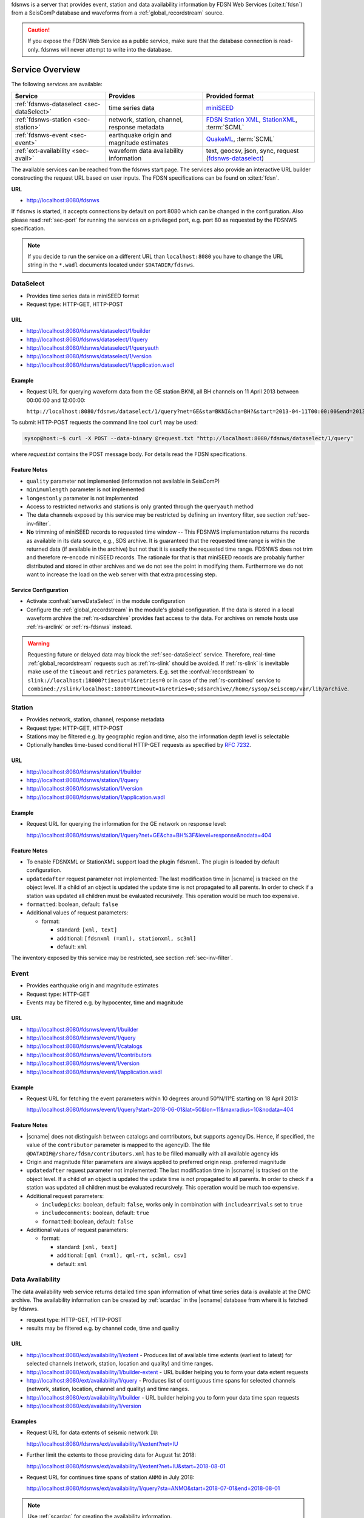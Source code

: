 fdsnws is a server that provides event, station and data availability
information by FDSN Web Services (:cite:t:`fdsn`) from a SeisComP database and
waveforms from a :ref:`global_recordstream` source.

.. caution::
   If you expose the FDSN Web Service as a public service, make sure that
   the database connection is read-only. fdsnws will never attempt to write
   into the database.


Service Overview
================

The following services are available:

.. csv-table::
   :header: "Service", "Provides", "Provided format"

   ":ref:`fdsnws-dataselect <sec-dataSelect>`", "time series data", "`miniSEED <http://www.iris.edu/data/miniseed.htm>`_"
   ":ref:`fdsnws-station <sec-station>`", "network, station, channel, response metadata", "`FDSN Station XML <http://www.fdsn.org/xml/station/>`_, `StationXML <http://www.data.scec.org/station/xml.html>`_, :term:`SCML`"
   ":ref:`fdsnws-event <sec-event>`", "earthquake origin and magnitude estimates", "`QuakeML <https://quake.ethz.ch/quakeml>`_, :term:`SCML`"
   ":ref:`ext-availability <sec-avail>`", "waveform data availability information", "text, geocsv, json, sync, request (`fdsnws-dataselect <https://service.iris.edu/fdsnws/dataselect/1>`_)"


The available services can be reached from the fdsnws start page.  The services
also provide an interactive URL builder constructing the request URL based on
user inputs. The FDSN specifications can be found on :cite:t:`fdsn`.

**URL**

* http://localhost:8080/fdsnws

If ``fdsnws`` is started, it accepts connections by default on port 8080 which
can be changed in the configuration. Also please read :ref:`sec-port` for
running the services on a privileged port, e.g. port 80 as requested by the
FDSNWS specification.

.. note::

   If you decide to run the service on a different URL than ``localhost:8080``
   you have to change the URL string in the ``*.wadl`` documents located under
   ``$DATADIR/fdsnws``.


.. _sec-dataSelect:

DataSelect
----------

* Provides time series data in miniSEED format
* Request type: HTTP-GET, HTTP-POST


URL
~~~

* http://localhost:8080/fdsnws/dataselect/1/builder
* http://localhost:8080/fdsnws/dataselect/1/query
* http://localhost:8080/fdsnws/dataselect/1/queryauth
* http://localhost:8080/fdsnws/dataselect/1/version
* http://localhost:8080/fdsnws/dataselect/1/application.wadl


Example
~~~~~~~

* Request URL for querying waveform data from the GE station BKNI, all BH channels
  on 11 April 2013 between 00:00:00 and 12:00:00:

  ``http://localhost:8080/fdsnws/dataselect/1/query?net=GE&sta=BKNI&cha=BH?&start=2013-04-11T00:00:00&end=2013-04-11T12:00:00``

To submit HTTP-POST requests the command line tool ``curl`` may be used:

.. code-block:: sh

   sysop@host:~$ curl -X POST --data-binary @request.txt "http://localhost:8080/fdsnws/dataselect/1/query"

where *request.txt* contains the POST message body. For details read the
FDSN specifications.


Feature Notes
~~~~~~~~~~~~~

* ``quality`` parameter not implemented (information not available in SeisComP)
* ``minimumlength`` parameter is not implemented
* ``longestonly`` parameter is not implemented
* Access to restricted networks and stations is only granted through the
  ``queryauth`` method
* The data channels exposed by this service may be restricted by defining an
  inventory filter, see section :ref:`sec-inv-filter`.
* **No** trimming of miniSEED records to requested time window -- This FDSNWS
  implementation returns the records as available in its data source, e.g., SDS
  archive. It is guaranteed that the requested time range is within the returned
  data (if available in the archive) but not that it is exactly the requested
  time range. FDSNWS does not trim and therefore re-encode miniSEED records. The
  rationale for that is that miniSEED records are probably further distributed
  and stored in other archives and we do not see the point in modifying them.
  Furthermore we do not want to increase the load on the web server with that
  extra processing step.


Service Configuration
~~~~~~~~~~~~~~~~~~~~~

* Activate :confval:`serveDataSelect` in the module configuration
* Configure the :ref:`global_recordstream` in the module's global configuration.
  If the data is stored in a local waveform archive the
  :ref:`rs-sdsarchive` provides fast access to the data. For archives on remote hosts
  use :ref:`rs-arclink` or :ref:`rs-fdsnws` instead.

.. warning::

   Requesting future or delayed data may block the :ref:`sec-dataSelect` service.
   Therefore, real-time :ref:`global_recordstream` requests such as :ref:`rs-slink`
   should be avoided.
   If :ref:`rs-slink` is inevitable make use of the ``timeout`` and
   ``retries`` parameters. E.g. set the :confval:`recordstream` to
   ``slink://localhost:18000?timeout=1&retries=0`` or in case of the :ref:`rs-combined`
   service to
   ``combined://slink/localhost:18000?timeout=1&retries=0;sdsarchive//home/sysop/seiscomp/var/lib/archive``.


.. _sec-station:

Station
-------

* Provides network, station, channel, response metadata
* Request type: HTTP-GET, HTTP-POST
* Stations may be filtered e.g. by geographic region and time, also the
  information depth level is selectable
* Optionally handles time-based conditional HTTP-GET requests as specified by
  `RFC 7232 <https://tools.ietf.org/html/rfc7232>`_.


URL
~~~

* http://localhost:8080/fdsnws/station/1/builder
* http://localhost:8080/fdsnws/station/1/query
* http://localhost:8080/fdsnws/station/1/version
* http://localhost:8080/fdsnws/station/1/application.wadl


Example
~~~~~~~

* Request URL for querying the information for the GE network on response level:

  http://localhost:8080/fdsnws/station/1/query?net=GE&cha=BH%3F&level=response&nodata=404


Feature Notes
~~~~~~~~~~~~~

* To enable FDSNXML or StationXML support load the plugin ``fdsnxml``. The
  plugin is loaded by default configuration.
* ``updatedafter`` request parameter not implemented: The last modification time
  in |scname| is tracked on the object level. If a child of an object is updated
  the update time is not propagated to all parents. In order to check if a
  station was updated all children must be evaluated recursively. This operation
  would be much too expensive.
* ``formatted``: boolean, default: ``false``
* Additional values of request parameters:

  * format:

    * standard: ``[xml, text]``
    * additional: ``[fdsnxml (=xml), stationxml, sc3ml]``
    * default: ``xml``

The inventory exposed by this service may be restricted, see section
:ref:`sec-inv-filter`.


.. _sec-event:

Event
-----

* Provides earthquake origin and magnitude estimates
* Request type: HTTP-GET
* Events may be filtered e.g. by hypocenter, time and magnitude


URL
~~~

* http://localhost:8080/fdsnws/event/1/builder
* http://localhost:8080/fdsnws/event/1/query
* http://localhost:8080/fdsnws/event/1/catalogs
* http://localhost:8080/fdsnws/event/1/contributors
* http://localhost:8080/fdsnws/event/1/version
* http://localhost:8080/fdsnws/event/1/application.wadl


Example
~~~~~~~

* Request URL for fetching the event parameters within 10 degrees around 50°N/11°E
  starting on 18 April 2013:

  http://localhost:8080/fdsnws/event/1/query?start=2018-06-01&lat=50&lon=11&maxradius=10&nodata=404


Feature Notes
~~~~~~~~~~~~~

* |scname| does not distinguish between catalogs and contributors, but
  supports agencyIDs. Hence, if specified, the value of the ``contributor``
  parameter is mapped to the agencyID. The file
  ``@DATADIR@/share/fdsn/contributors.xml`` has to be filled manually with all
  available agency ids
* Origin and magnitude filter parameters are always applied to preferred origin
  resp. preferred magnitude
* ``updatedafter`` request parameter not implemented: The last modification time
  in |scname| is tracked on the object level. If a child of an object is updated
  the update time is not propagated to all parents. In order to check if a
  station was updated all children must be evaluated recursively. This operation
  would be much too expensive.
* Additional request parameters:

  * ``includepicks``: boolean, default: ``false``, works only in combination
    with ``includearrivals`` set to ``true``
  * ``includecomments``: boolean, default: ``true``
  * ``formatted``: boolean, default: ``false``

* Additional values of request parameters:

  * format:

    * standard: ``[xml, text]``
    * additional: ``[qml (=xml), qml-rt, sc3ml, csv]``
    * default: ``xml``


.. _sec-avail:

Data Availability
-----------------

The data availability web service returns detailed time span information of
what time series data is available at the DMC archive. The availability information
can be created by :ref:`scardac` in the |scname| database from where it is
fetched by fdsnws.

* request type: HTTP-GET, HTTP-POST
* results may be filtered e.g. by channel code, time and quality


URL
~~~

* http://localhost:8080/ext/availability/1/extent - Produces list of available
  time extents (earliest to latest) for selected channels (network, station,
  location and quality) and time ranges.
* http://localhost:8080/ext/availability/1/builder-extent - URL builder helping
  you to form your data extent requests
* http://localhost:8080/ext/availability/1/query - Produces list of contiguous
  time spans for selected channels (network, station, location, channel and
  quality) and time ranges.
* http://localhost:8080/ext/availability/1/builder - URL builder helping you to
  form your data time span requests
* http://localhost:8080/ext/availability/1/version


Examples
~~~~~~~~

* Request URL for data extents of seismic network ``IU``:

  http://localhost:8080/fdsnws/ext/availability/1/extent?net=IU

* Further limit the extents to those providing data for August 1st 2018:

  http://localhost:8080/fdsnws/ext/availability/1/extent?net=IU&start=2018-08-01

* Request URL for continues time spans of station ``ANMO`` in July 2018:

  http://localhost:8080/fdsnws/ext/availability/1/query?sta=ANMO&start=2018-07-01&end=2018-08-01

.. note::

   Use :ref:`scardac` for creating the availability information.


Feature Notes
~~~~~~~~~~~~~

* The IRISWS availability implementation truncates the time spans of the returned
  data extents and segments to the requested start and end times (if any). This
  implementation truncates the start and end time only for the formats: ``sync``
  and ``request``. The ``text``, ``geocsv`` and ``json`` format will return the
  exact time windows extracted from the waveform archive.

  The reasons for this derivation are:

  * performance: With the ``/extent`` query the ``text``, ``geocsv`` and
    ``json`` offer the display of the number of included time spans
    (``show=timespancount``). The data model offers no efficient way to
    recalculate the number of time spans represented by an extent if the extents
    time window is altered by the requested start and end times. The ``sync``
    and ``request`` formats do not provided this counter and it is convenient to
    use their outputs for subsequent data requests.
  * by truncating the time windows information is lost. There would be no
    efficient way for a client to retrieve the exact time windows falling into a
    specific time span.
  * network and station epochs returned by the :ref:`sec-station` service are also
    not truncated to the requested start and end times.
  * truncation can easily be done on client side. No additional network traffic is
    generated.


.. _sec-inv-filter:

Filtering Inventories
=====================

The channels served by the :ref:`sec-station` and :ref:`sec-dataSelect` services
may be filtered by specified an INI file in the ``stationFilter`` and
``dataSelectFilter`` configuration parameter. You may use the same file for both
services or define a separate configuration set. **Note:** If distinct file
names are specified and both services are activated, the inventory is loaded
twice which will increase the memory consumption of this module.

.. code-block:: ini

   [Chile]
   code = CX.*.*.*

   [!Exclude station APE]
   code = GE.APE.*.*

   [German (not restricted)]
   code = GE.*.*.*
   restricted = false
   shared = true
   archive = GFZ

The listing above shows a configuration example which includes all Chile
stations. Also all not restricted German stations, with exception of the station
GE.APE, are included.

The configuration is divided into several rules. The rule name is given in
square brackets. A name starting with an exclamation mark defines an exclude
rule, else the rule is an include. The rule name is not evaluated by the
application but is plotted when debugging the rule set, see configuration
parameter ``debugFilter``.

Each rule consists of a set of attributes. The first and mandatory attribute is
``code`` which defines a regular expression for the channel code (network,
station, location, channel). In addition the following optional attributes
exist:

.. csv-table::
   :header: "Attribute", "Type", "Network", "Station", "Location", "Channel"

   "**restricted**", "Boolean", "X", "X", "", "X"
   "**shared**", "Boolean", "X", "X", "", "X"
   "**netClass**", "String", "X", "", "", ""
   "**archive**", "String", "X", "X", "", ""

A rule matches if all of its attributes match. The optional attributes are
evaluated bottom-up where ever they are applicable. E.g. if a rule defines
``restricted = false`` but the restricted flag is not present on channel level
then it is searched on station and then on network level. If no ``restricted``
attribute is found in the hierarchy, the rule will not match even if the value
was set to ``false``.

The individual rules are evaluated in order of their definition. The processing
stops once a matching rule is found and the channel is included or excluded
immediately. So the order of the rules is important.

One may decided to specify a pure whitelist, a pure blacklist, or to mix include
and exclude rules. If neither a matching include nor exclude rule is found, then
channel is only added if no other include rule exists in the entire rule set.


.. _sec-port:

Changing the Service Port
=========================

The FDSN Web service specification defines that the Service SHOULD be available
under port 80. Typically |scname| runs under a user without root permissions
and therefore is not allowed to bind to privileged ports (<1024).
To serve on port 80 you may for instance

* Run |scname| with root privileged (not recommended)
* Use a proxy Webserver, e.g. Apache with
  `mod-proxy <http://httpd.apache.org/docs/2.2/mod/mod_proxy.html>`_ module
* Configure and use :ref:`sec-authbind`
* Setup :ref:`sec-firewall` redirect rules


.. _sec-authbind:

Authbind
========

``authbind`` allows a program which does not or should not run as root to bind
to low-numbered ports in a controlled way. Please refer to ``man authbind`` for
program descriptions. The following lines show how to install and setup authbind
for the user ``sysop`` under the Ubuntu OS.

.. code-block:: sh

   sysop@host:~$ sudo apt-get install authbind
   sysop@host:~$ sudo touch /etc/authbind/byport/80
   sysop@host:~$ sudo chown sysop /etc/authbind/byport/80
   sysop@host:~$ sudo chmod 500 /etc/authbind/byport/80

Once ``authbind`` is configured correctly the FDSN Web services may be started
as follows:

.. code-block:: sh

   sysop@host:~$ authbind --deep seiscomp exec fdsnws

In order use ``authbind`` when starting ``fdsnws`` as |scname| service the last
line in the ``~/seiscomp/etc/init/fdsnws.py`` have to be commented in.


.. _sec-firewall:

Firewall
========

All major Linux distributions ship with their own firewall implementations which
are front-ends for the ``iptables`` kernel functions. The following line
temporary adds a firewall rule which redirects all incoming traffic on port 8080
to port 80.

.. code-block:: sh

   sysop@host:~$ sudo iptables -t nat -A PREROUTING -p tcp --dport 80 -j REDIRECT --to 8080

Please refer to the documentation of your particular firewall solution on how to
set up this rule permanently.


Authentication Extension
========================

The FDSNWS standard requires HTTP digest authentication as the
authentication mechanism. The "htpasswd" configuration option is used to
define the location of the file storing usernames and passwords of users
who are allowed to get restricted data. Any user with valid credentials
would have access to all restricted data.

An extension to the FDSNWS protocol has been developed in order to use
email-pattern-based access control lists, which is an established
authorization mechanism in SeisComP3 (used by Arclink). It works as follows:

* The user contacts an authentication service (based on eduGAIN AAI,
  e-mail, etc.) and receives a list of attributes (a token), signed by the
  authentication service. The validity of the token is typically 30 days.

* The user presents the token to /auth method (HTTPS) of the dataselect
  service. This method is the only extension to standard FDSNWS that is
  required.

* If the digital signature is valid, a temporary account for /queryauth
  is created. The /auth method returns username and password of this
  account, separated by ':'. The account is typically valid for 24 hours.

* The username and password are to be used with /queryauth as usual.

* Authorization is based on user's e-mail address in the token and
  arclink-access bindings.


Configuration
-------------

The authentication extension is enabled by setting the "auth.enable"
configuration option to "true" and pointing "auth.gnupgHome" to a directory
where GPG stores its files. Let's use the directory
~/seiscomp/var/lib/gpg, which is the default.

* First create the direcory and your own signing key:

  .. code-block:: sh

     sysop@host:~$ mkdir -m 700 ~/seiscomp/var/lib/gpg
     sysop@host:~$ gpg --homedir ~/seiscomp/var/lib/gpg --gen-key

* Now import GPG keys of all authentication services you trust:

  .. code-block:: sh

     sysop@host:~$ gpg --homedir ~/seiscomp/var/lib/gpg --import <keys.asc

* Finally sign all imported keys with your own key (XXXXXXXX is the ID of
  an imported key):

  .. code-block:: sh

     sysop@host:~$ gpg --homedir ~/seiscomp/var/lib/gpg --edit-key XXXXXXXX sign save

* ...and set auth.enable, either using the "scconfig" tool or:

  .. code-block:: sh

     sysop@host:~$ echo "auth.enable = true" >> ~/seiscomp/etc/fdsnws.cfg


Usage Example
-------------

A client like :ref:`fdsnws_fetch <sec-fdsnws-related>` is recommended, but also tools like wget and
curl can be used. As an example, let's request data from the restricted
station AAI (assuming that we are authorized to get data of this station).

* The first step is to obtain the token from an authentication service.
  Assuming that the token is saved in "token.asc", credentials of the
  temporary account can be requested using one of the following commands:

  .. code-block:: sh

     sysop@host:~$ wget --post-file token.asc https://geofon.gfz-potsdam.de/fdsnws/dataselect/1/auth -O cred.txt
     sysop@host:~$ curl --data-binary @token.asc https://geofon.gfz-potsdam.de/fdsnws/dataselect/1/auth -o cred.txt

* The resulting file "cred.txt" contains username and password separated by
  a colon, so one can conveniently use a shell expansion:

  .. code-block:: sh

     sysop@host:~$ wget "http://`cat cred.txt`@geofon.gfz-potsdam.de/fdsnws/dataselect/1/queryauth?starttime=2015-12-15T16:00:00Z&endtime=2015-12-15T16:10:00Z&network=IA&station=AAI" -O data.mseed
     sysop@host:~$ curl --digest "http://`cat cred.txt`@geofon.gfz-potsdam.de/fdsnws/dataselect/1/queryauth?starttime=2015-12-15T16:00:00Z&endtime=2015-12-15T16:10:00Z&network=IA&station=AAI" -o data.mseed

* Using the :ref:`fdsnws_fetch <sec-fdsnws-related>` utility, the two steps above can be combined into
  one:

  .. code-block:: sh

     sysop@host:~$ fdsnws_fetch -a token.asc -s 2015-12-15T16:00:00Z -e 2015-12-15T16:10:00Z -N IA -S AAI -o data.mseed


Logging
=======

In addition to normal |scname| logs, fdsnws can create a simple HTTP access log
and/or a detailed request log. The locations of log files are specified by
"accessLog" and "requestLog" in fdsnws.cfg.

Both logs are text-based and line-oriented. Each line of *access* log
contains the following fields, separated by '|' (some fields can be empty):

* service name;
* hostname of service;
* access time;
* hostname of user;
* IP address of user (proxy);
* length of data in bytes;
* processing time in milliseconds;
* error message;
* agent string;
* HTTP response code;
* username (if authenticated);
* network code of GET request;
* station code of GET request;
* location code of GET request;
* channel code of GET request;

Each line of *request* log contains a JSON object, which has the following
attributes:

service
  service name

userID
  anonymized (numeric) user ID for statistic purposes

clientID
  agent string

userEmail
  e-mail address of authenticated user if using restricted data

auth
  True if user is authenticated (not anonymous)

userLocation
  JSON object containing rough user location (eg., country) for statistic purposes

created
  time of request creation

status
  "OK", "NODATA", "ERROR" or "DENIED"

bytes
  length of data in bytes

finished
  time of request completion

trace
  request content after wildcard expansion (array of JSON objects)

Each trace object has the following attributes:

net
  network code

sta
  station code

loc
  location code

cha
  channel code

start
  start time

end
  end time

restricted
  True if the data requires authorization

status
  "OK", "NODATA", "ERROR" or "DENIED"

bytes
  length of trace in bytes

Both logs are rotated daily. In case of access log, one week of data is
kept. Request logs are compressed using bzip2 and not removed.

If trackdb.enable=true in fdsnws.cfg, then requests are additionally logged
into SeisComP database using the ArcLink request log schema. Be aware that the
number of requests in a production system can be rather large. For example,
the GEOFON datacentre is currently serving between 0.5..1 million FDSNWS
requests per day.


.. _sec-fdsnws-related:

Related Modules
===============

:term:`GEOFON` maintains scripts for FDSNWS :cite:p:`fdsnws_scripts`:

* The :program:`fdsnws_fetch` client is a convenient tool for requesting
  waveforms from a FDSN web service hosted by :term:`EIDA` nodes.
* The :program:`fdsnws2sds` client is a tool for requesting waveforms
  from a FDSN web service hosted by :term:`EIDA` nodes and to store them into an
  :term:`SDS` archive.


Public FDSN Web Servers
=======================

IRIS maintains a list of data centers (:cite:t:`fdsn-datacenters`)
supporting FDSN Web Services (:cite:t:`fdsn`).
